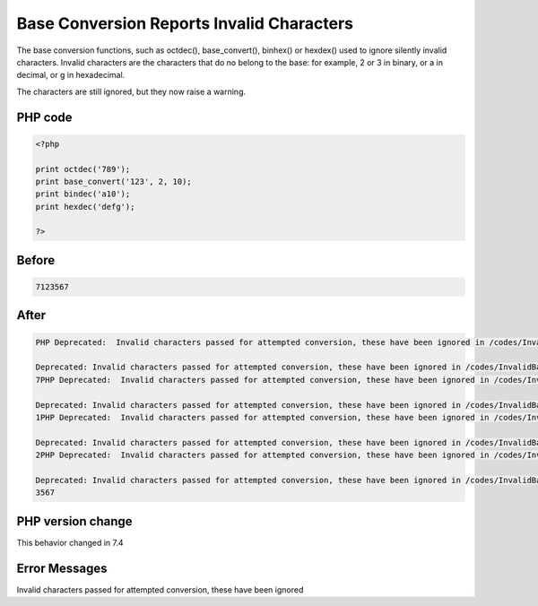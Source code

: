 .. _`base-conversion-reports-invalid-characters`:

Base Conversion Reports Invalid Characters
==========================================
The base conversion functions, such as octdec(), base_convert(), binhex() or hexdex() used to ignore silently invalid characters. Invalid characters are the characters that do no belong to the base: for example, 2 or 3 in binary, or a in decimal, or g in hexadecimal.



The characters are still ignored, but they now raise a warning.



PHP code
________
.. code-block:: php

   <?php
   
   print octdec('789');
   print base_convert('123', 2, 10);
   print bindec('a10');
   print hexdec('defg');
   
   ?>

Before
______
.. code-block:: output

   7123567

After
______
.. code-block:: output

   PHP Deprecated:  Invalid characters passed for attempted conversion, these have been ignored in /codes/InvalidBaseCharacter.php on line 3
   
   Deprecated: Invalid characters passed for attempted conversion, these have been ignored in /codes/InvalidBaseCharacter.php on line 3
   7PHP Deprecated:  Invalid characters passed for attempted conversion, these have been ignored in /codes/InvalidBaseCharacter.php on line 4
   
   Deprecated: Invalid characters passed for attempted conversion, these have been ignored in /codes/InvalidBaseCharacter.php on line 4
   1PHP Deprecated:  Invalid characters passed for attempted conversion, these have been ignored in /codes/InvalidBaseCharacter.php on line 5
   
   Deprecated: Invalid characters passed for attempted conversion, these have been ignored in /codes/InvalidBaseCharacter.php on line 5
   2PHP Deprecated:  Invalid characters passed for attempted conversion, these have been ignored in /codes/InvalidBaseCharacter.php on line 6
   
   Deprecated: Invalid characters passed for attempted conversion, these have been ignored in /codes/InvalidBaseCharacter.php on line 6
   3567


PHP version change
__________________
This behavior changed in 7.4


Error Messages
______________

Invalid characters passed for attempted conversion, these have been ignored


